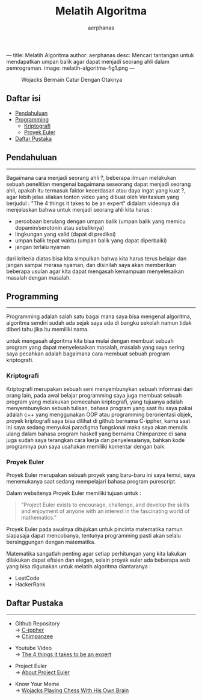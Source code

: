 ---
title: Melatih Algoritma
author: aerphanas
desc: Mencari tantangan untuk mendapatkan umpan balik agar dapat menjadi seorang ahli dalam pemrograman.
image: melatih-algoritma-fig1.png
---

#+title: Melatih Algoritma

#+author: aerphanas
#+caption: Wojacks Bermain Catur Dengan Otaknya
[[../images/melatih-algoritma-fig1.png]]

** Daftar isi
:PROPERTIES:
:CUSTOM_ID: daftar-isi
:END:
- [[#pendahuluan][Pendahuluan]]
- [[#programming][Programming]]
  - [[#kriptografi][Kriptografi]]
  - [[#proyek-euler][Proyek Euler]]
- [[#daftar-pustaka][Daftar Pustaka]]

** Pendahuluan
:PROPERTIES:
:CUSTOM_ID: pendahuluan
:END:

--------------

Bagaimana cara menjadi seorang ahli ?, beberapa ilmuan melakukan sebuah
penelitian mengenai bagaimana seseorang dapat menjadi seorang ahli,
apakah itu termasuk faktor kecerdasan atau daya ingat yang kuat ?, agar
lebih jelas silakan tonton video yang dibuat oleh Veritasium yang
berjudul : "The 4 things it takes to be an expert" didalam videonya dia
menjelaskan bahwa untuk menjadi seorang ahli kita harus :

- percobaan berulang dengan umpan balik (umpan balik yang memicu
  dopamin/serotonin atau sebaliknya)
- lingkungan yang valid (dapat di prediksi)
- umpan balik tepat waktu (umpan balik yang dapat diperbaiki)
- jangan terlalu nyaman

dari kriteria diatas bisa kita simpulkan bahwa kita harus terus belajar
dan jangan sampai merasa nyaman, dan disinilah saya akan memberikan
beberapa usulan agar kita dapat mengasah kemampuan menyelesaikan masalah
dengan masalah.

** Programming
:PROPERTIES:
:CUSTOM_ID: programming
:END:

--------------

Programming adalah salah satu bagai mana saya bisa mengenal algoritma,
algoritma sendiri sudah ada sejak saya ada di bangku sekolah namun tidak
diberi tahu jika itu memiliki nama.

untuk mengasah algoritma kita bisa mulai dengan membuat sebuah program
yang dapat menyelesaikan masalah, masalah yang saya sering saya pecahkan
adalah bagaimana cara membuat sebuah program kriptografi.

*** Kriptografi
:PROPERTIES:
:CUSTOM_ID: kriptografi
:END:
Kriptografi merupakan sebuah seni menyembunykan sebuah informasi dari
orang lain, pada awal belajar programming saya juga membuat sebuah
program yang melakukan pemecahan kriptografi, yang tujuanya adalah
menyembunyikan sebuah tulisan, bahasa program yang saat itu saya pakai
adalah c++ yang menggunakan OOP atau programming berorientasi objek,
proyek kriptografi saya bisa dilihat di github bernama C-ippher, karna
saat ini saya sedang menyukai paradigma fungsional maka saya akan
menulis ulang dalam bahasa program haskell yang bernama Chimpanzee di
sana juga sudah saya terangkan cara kerja dan penyelesaianya, bahkan
kode programnya pun saya usahakan memiliki komentar dengan baik.

*** Proyek Euler
:PROPERTIES:
:CUSTOM_ID: proyek-euler
:END:
Proyek Euler merupakan sebuah proyek yang baru-baru ini saya temui, saya
menemukanya saat sedang mempelajari bahasa program purescript.

Dalam websitenya Proyek Euler memiliki tujuan untuk :

#+begin_quote
"Project Euler exists to encourage, challenge, and develop the skills
and enjoyment of anyone with an interest in the fascinating world of
mathematics."

#+end_quote

Proyek Euler pada awalnya ditujukan untuk pincinta matematika namun
siapasaja dapat mencobanya, tentunya programming pasti akan selalu
bersinggungan dengan matematika.

Matematika sangatlah penting agar setiap perhitungan yang kita lakukan
dilakukan dapat efisien dan elegan, selain proyek euler ada beberapa web
yang bisa digunakan untuk melatih algoritma diantaranya :

- LeetCode
- HackerRank

** Daftar Pustaka
:PROPERTIES:
:CUSTOM_ID: daftar-pustaka
:END:

--------------

- Github Repository\\
  → [[https://github.com/aerphanas/C-ippher][C-ippher]]\\
  → [[https://github.com/aerphanas/Chimpanzee][Chimpanzee]]

- Youtube Video\\
  → [[https://youtu.be/5eW6Eagr9XA][The 4 things it takes to be an expert]]

- Project Euler\\
  → [[https://projecteuler.net/][About Project Euler]]

- Know Your Meme\\
  → [[https://knowyourmeme.com/photos/1218305-tfw-too-intelligent-2smart][Wojacks Playing Chess With His Own Brain]]
